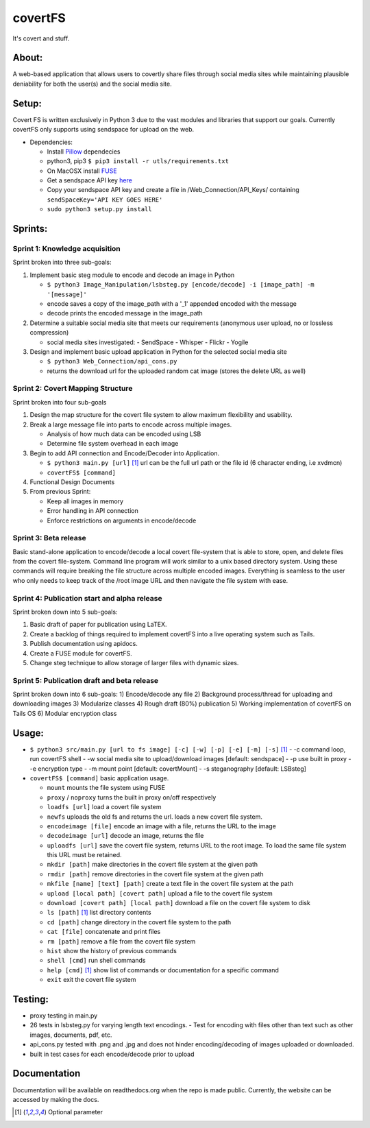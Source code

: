 covertFS
********
It's covert and stuff.

About:
======
A web-based application that allows users to covertly share files through social media sites while maintaining plausible deniability for both the user(s) and the social media site.

Setup:
======
Covert FS is written exclusively in Python 3 due to the vast modules and libraries that support our goals. Currently covertFS only supports using sendspace for upload on the web.

- Dependencies:

  - Install `Pillow <https://pillow.readthedocs.org/en/3.0.0/installation.html>`_ dependecies
  - python3, pip3 ``$ pip3 install -r utls/requirements.txt``
  - On MacOSX install `FUSE <https://osxfuse.github.io>`_
  - Get a sendspace API key `here <https://www.sendspace.com/dev_apikeys.html>`_
  - Copy your sendspace API key and create a file in /Web_Connection/API_Keys/ containing ``sendSpaceKey='API KEY GOES HERE'``
  - ``sudo python3 setup.py install``
  
Sprints:
========
Sprint 1: Knowledge acquisition
+++++++++++++++++++++++++++++++
Sprint broken into three sub-goals:

1. Implement basic steg module to encode and decode an image in Python

   - ``$ python3 Image_Manipulation/lsbsteg.py [encode/decode] -i [image_path] -m '[message]'``
   - encode saves a copy of the image_path with a '_1' appended encoded with the message
   - decode prints the encoded message in the image_path

2. Determine a suitable social media site that meets our requirements (anonymous user upload, no or lossless compression)

   - social media sites investigated:
     - SendSpace
     - Whisper
     - Flickr
     - Yogile

3. Design and implement basic upload application in Python for the selected social media site

   - ``$ python3 Web_Connection/api_cons.py``
   - returns the download url for the uploaded random cat image (stores the delete URL as well)


Sprint 2: Covert Mapping Structure
++++++++++++++++++++++++++++++++++
Sprint broken into four sub-goals

1. Design the map structure for the covert file system to allow maximum flexibility and usability.
2. Break a large message file into parts to encode across multiple images.

   - Analysis of how much data can be encoded using LSB
   - Determine file system overhead in each image

3. Begin to add API connection and Encode/Decoder into Application.

   - ``$ python3 main.py [url]`` [1]_ url can be the full url path or the file id (6 character ending, i.e xvdmcn)
   - ``covertFS$ [command]``

4. Functional Design Documents
5. From previous Sprint:

   - Keep all images in memory
   - Error handling in API connection
   - Enforce restrictions on arguments in encode/decode

Sprint 3: Beta release
++++++++++++++++++++++
Basic stand-alone application to encode/decode a local covert file-system that is able to store, open, and delete files from the covert file-system. Command line program will work similar to a unix based directory system. Using these commands will require breaking the file structure across multiple encoded images. Everything is seamless to the user who only needs to keep track of the /root image URL and then navigate the file system with ease.

Sprint 4: Publication start and alpha release
+++++++++++++++++++++++++++++++++++++++++++++
Sprint broken down into 5 sub-goals:

1. Basic draft of paper for publication using LaTEX.
2. Create a backlog of things required to implement covertFS into a live operating system such as Tails.
3. Publish documentation using apidocs.
4. Create a FUSE module for covertFS.
5. Change steg technique to allow storage of larger files with dynamic sizes.

Sprint 5: Publication draft and beta release
++++++++++++++++++++++++++++++++++++++++++++
Sprint broken down into 6 sub-goals:
1) Encode/decode any file
2) Background process/thread for uploading and downloading images
3) Modularize classes
4) Rough draft (80%) publication
5) Working implementation of covertFS on Tails OS
6) Modular encryption class 

Usage:
======
- ``$ python3 src/main.py [url to fs image] [-c] [-w] [-p] [-e] [-m] [-s]`` [1]_
  - -c command loop, run covertFS shell
  - -w social media site to upload/download images [default: sendspace]
  - -p use built in proxy
  - -e encryption type
  - -m mount point [default: covertMount]
  - -s steganography [default: LSBsteg]
- ``covertFS$ [command]`` basic application usage.

  - ``mount`` mounts the file system using FUSE
  - ``proxy`` / ``noproxy`` turns the built in proxy on/off respectively 
  - ``loadfs [url]`` load a covert file system
  - ``newfs`` uploads the old fs and returns the url. loads a new covert file system.
  - ``encodeimage [file]`` encode an image with a file, returns the URL to the image
  - ``decodeimage [url]`` decode an image, returns the file
  - ``uploadfs [url]`` save the covert file system, returns URL to the root image. To load the same file system this URL must be retained.
  - ``mkdir [path]`` make directories in the covert file system at the given path
  - ``rmdir [path]`` remove directories in the covert file system at the given path
  - ``mkfile [name] [text] [path]`` create a text file in the covert file system at the path
  - ``upload [local path] [covert path]`` upload a file to the covert file system
  - ``download [covert path] [local path]`` download a file on the covert file system to disk
  - ``ls [path]`` [1]_ list directory contents
  - ``cd [path]`` change directory in the covert file system to the path
  - ``cat [file]`` concatenate and print files
  - ``rm [path]`` remove a file from the covert file system
  - ``hist`` show the history of previous commands
  - ``shell [cmd]`` run shell commands
  - ``help [cmd]`` [1]_ show list of commands or documentation for a specific command
  - ``exit`` exit the covert file system


Testing:
=======
- proxy testing in main.py
- 26 tests in lsbsteg.py for varying length text encodings.
  - Test for encoding with files other than text such as other images, documents, pdf, etc.
- api_cons.py tested with .png and .jpg and does not hinder encoding/decoding of images uploaded or downloaded.
- built in test cases for each encode/decode prior to upload

Documentation
=============
Documentation will be available on readthedocs.org when the repo is made public. Currently, the website can be accessed by making the docs.

.. [1] Optional parameter
